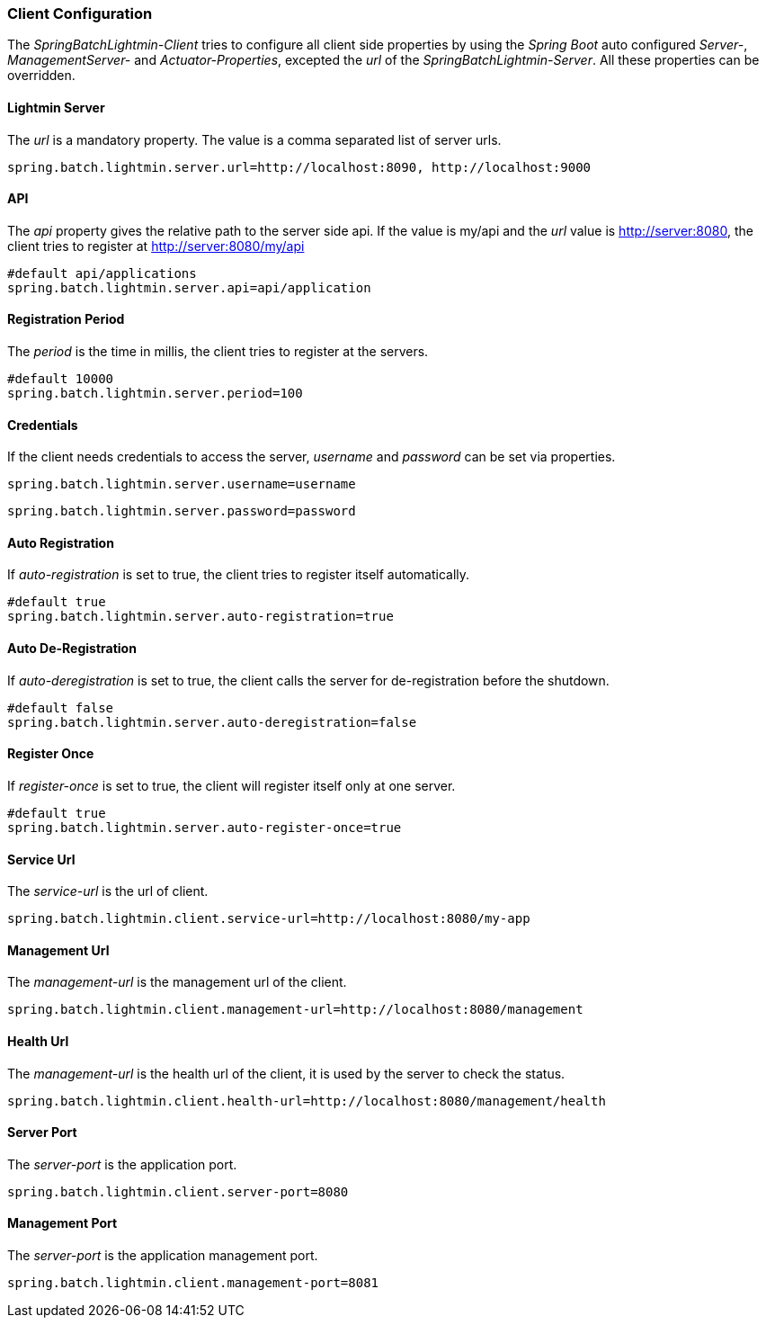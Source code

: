 === Client Configuration

The _SpringBatchLightmin-Client_ tries to configure all client side properties
by using the _Spring Boot_ auto configured _Server-_, _ManagementServer-_ and _Actuator-Properties_,
excepted the _url_ of the _SpringBatchLightmin-Server_. All these properties can be overridden.

==== Lightmin Server

The _url_ is a mandatory property. The value is a comma separated list of server urls.

[source, java]
----
spring.batch.lightmin.server.url=http://localhost:8090, http://localhost:9000
----

==== API

The _api_ property gives the relative path to the server side api.
If the value is my/api and the _url_ value is http://server:8080, the client tries
to register at http://server:8080/my/api

[source, java]
----
#default api/applications
spring.batch.lightmin.server.api=api/application
----

==== Registration Period

The _period_ is the time in millis, the client tries to register at the servers.

[source, java]
----
#default 10000
spring.batch.lightmin.server.period=100
----

==== Credentials

If the client needs credentials to access the server, _username_ and _password_
 can be set via properties.

[source, java]
----
spring.batch.lightmin.server.username=username
----

[source, java]
----
spring.batch.lightmin.server.password=password
----

==== Auto Registration

If _auto-registration_ is set to true, the client tries to register itself automatically.

[source, java]
----
#default true
spring.batch.lightmin.server.auto-registration=true
----

==== Auto De-Registration

If _auto-deregistration_ is set to true, the client calls the server for de-registration before the shutdown.

[source, java]
----
#default false
spring.batch.lightmin.server.auto-deregistration=false
----

==== Register Once

If _register-once_ is set to true, the client will register itself only at one server.

[source, java]
----
#default true
spring.batch.lightmin.server.auto-register-once=true
----

==== Service Url

The _service-url_ is the url of client.

[source, java]
----
spring.batch.lightmin.client.service-url=http://localhost:8080/my-app
----

==== Management Url

The _management-url_ is the management url of the client.

[source, java]
----
spring.batch.lightmin.client.management-url=http://localhost:8080/management
----

==== Health Url

The _management-url_ is the health url of the client, it is used by the server to check the status.

[source, java]
----
spring.batch.lightmin.client.health-url=http://localhost:8080/management/health
----

==== Server Port

The _server-port_ is the application port.

[source, java]
----
spring.batch.lightmin.client.server-port=8080
----

==== Management Port

The _server-port_ is the application management port.

[source, java]
----
spring.batch.lightmin.client.management-port=8081
----
